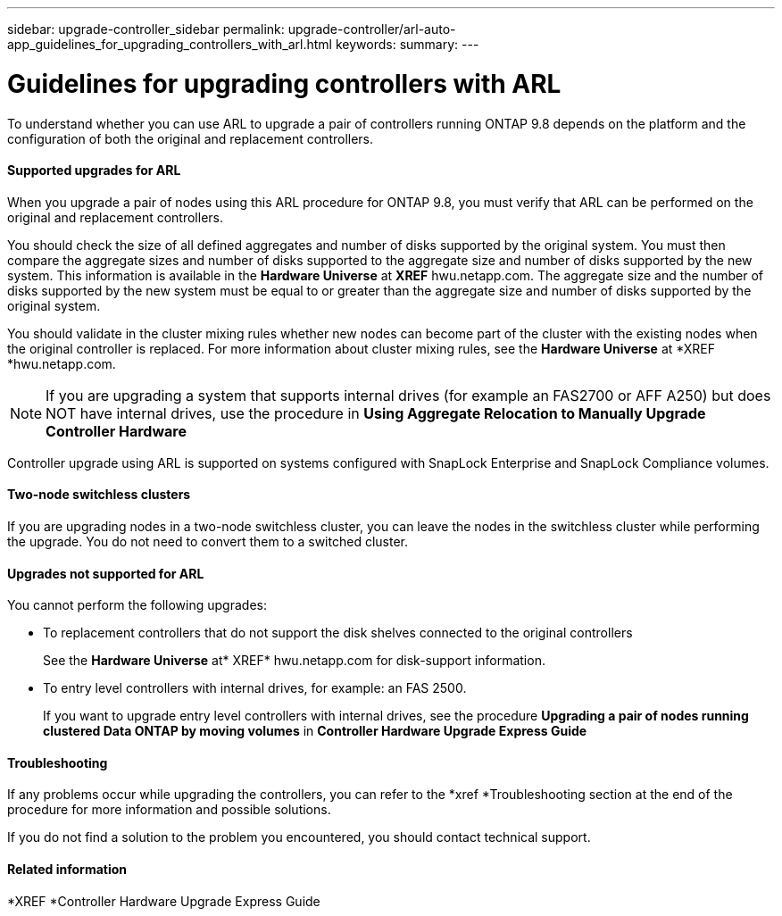 ---
sidebar: upgrade-controller_sidebar
permalink: upgrade-controller/arl-auto-app_guidelines_for_upgrading_controllers_with_arl.html
keywords:
summary:
---

= Guidelines for upgrading controllers with ARL
:hardbreaks:
:nofooter:
:icons: font
:linkattrs:
:imagesdir: ./media/

//
// This file was created with NDAC Version 2.0 (August 17, 2020)
//
// 2020-12-02 14:33:53.712716
//

[.lead]
To understand whether you can use ARL to upgrade a pair of controllers running ONTAP 9.8 depends on the platform and the configuration of both the original and replacement controllers.

==== Supported upgrades for ARL

When you upgrade a pair of nodes using this ARL procedure for ONTAP 9.8, you must verify that ARL can be performed on the original and replacement controllers.

You should check the size of all defined aggregates and number of disks supported by the original system. You must then compare the aggregate sizes and number of disks supported to the aggregate size and number of disks supported by the new system. This information is available in the *Hardware Universe* at *XREF* hwu.netapp.com. The aggregate size and the number of disks supported by the new system must be equal to or greater than the aggregate size and number of disks supported by the original system.

You should validate in the cluster mixing rules whether new nodes can become part of the cluster with the existing nodes when the original controller is replaced. For more information about cluster mixing rules, see the *Hardware Universe* at *XREF *hwu.netapp.com.

[NOTE]
If you are upgrading a system that supports internal drives (for example an FAS2700 or AFF A250) but does NOT have internal drives, use the procedure in *Using Aggregate Relocation to Manually Upgrade Controller Hardware*

Controller upgrade using ARL is supported on systems configured with SnapLock Enterprise and SnapLock Compliance volumes.

==== Two-node switchless clusters

If you are upgrading nodes in a two-node switchless cluster, you can leave the nodes in the switchless cluster while performing the upgrade. You do not need to convert them to a switched cluster.

==== Upgrades not supported for ARL

You cannot perform the following upgrades:

* To replacement controllers that do not support the disk shelves connected to the original controllers
+
See the *Hardware Universe* at* XREF* hwu.netapp.com for disk-support information.

* To entry level controllers with internal drives, for example: an FAS 2500.
+
If you want to upgrade entry level controllers with internal drives, see the procedure *Upgrading a pair of nodes running clustered Data ONTAP by moving volumes* in *Controller Hardware Upgrade Express Guide*

==== Troubleshooting

If any problems occur while upgrading the controllers, you can refer to the *xref *Troubleshooting section at the end of the procedure for more information and possible solutions.

If you do not find a solution to the problem you encountered, you should contact technical support.

==== Related information

*XREF *Controller Hardware Upgrade Express Guide
